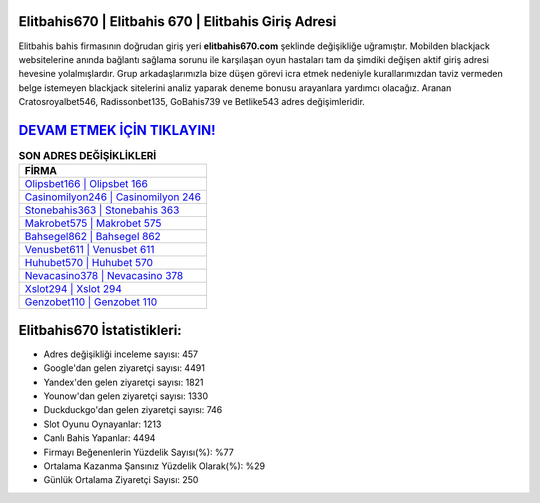 ﻿Elitbahis670 | Elitbahis 670 | Elitbahis Giriş Adresi
===================================

.. image:: images/elitbahis-giris.jpg
   :width: 600
   
Elitbahis bahis firmasının doğrudan giriş yeri **elitbahis670.com** şeklinde değişikliğe uğramıştır. Mobilden blackjack websitelerine anında bağlantı sağlama sorunu ile karşılaşan oyun hastaları tam da şimdiki değişen aktif giriş adresi hevesine yolalmışlardır. Grup arkadaşlarımızla bize düşen görevi icra etmek nedeniyle kurallarımızdan taviz vermeden belge istemeyen blackjack sitelerini analiz yaparak deneme bonusu arayanlara yardımcı olacağız. Aranan Cratosroyalbet546, Radissonbet135, GoBahis739 ve Betlike543 adres değişimleridir.

`DEVAM ETMEK İÇİN TIKLAYIN! <https://uclck.me/gonow>`_
==============

.. list-table:: **SON ADRES DEĞİŞİKLİKLERİ**
   :widths: 100
   :header-rows: 1

   * - FİRMA
   * - `Olipsbet166 | Olipsbet 166 <olipsbet166-olipsbet-166-olipsbet-giris-adresi.html>`_
   * - `Casinomilyon246 | Casinomilyon 246 <casinomilyon246-casinomilyon-246-casinomilyon-giris-adresi.html>`_
   * - `Stonebahis363 | Stonebahis 363 <stonebahis363-stonebahis-363-stonebahis-giris-adresi.html>`_	 
   * - `Makrobet575 | Makrobet 575 <makrobet575-makrobet-575-makrobet-giris-adresi.html>`_	 
   * - `Bahsegel862 | Bahsegel 862 <bahsegel862-bahsegel-862-bahsegel-giris-adresi.html>`_ 
   * - `Venusbet611 | Venusbet 611 <venusbet611-venusbet-611-venusbet-giris-adresi.html>`_
   * - `Huhubet570 | Huhubet 570 <huhubet570-huhubet-570-huhubet-giris-adresi.html>`_	 
   * - `Nevacasino378 | Nevacasino 378 <nevacasino378-nevacasino-378-nevacasino-giris-adresi.html>`_
   * - `Xslot294 | Xslot 294 <xslot294-xslot-294-xslot-giris-adresi.html>`_
   * - `Genzobet110 | Genzobet 110 <genzobet110-genzobet-110-genzobet-giris-adresi.html>`_
	 
Elitbahis670 İstatistikleri:
===================================	 
* Adres değişikliği inceleme sayısı: 457
* Google'dan gelen ziyaretçi sayısı: 4491
* Yandex'den gelen ziyaretçi sayısı: 1821
* Younow'dan gelen ziyaretçi sayısı: 1330
* Duckduckgo'dan gelen ziyaretçi sayısı: 746
* Slot Oyunu Oynayanlar: 1213
* Canlı Bahis Yapanlar: 4494
* Firmayı Beğenenlerin Yüzdelik Sayısı(%): %77
* Ortalama Kazanma Şansınız Yüzdelik Olarak(%): %29
* Günlük Ortalama Ziyaretçi Sayısı: 250
